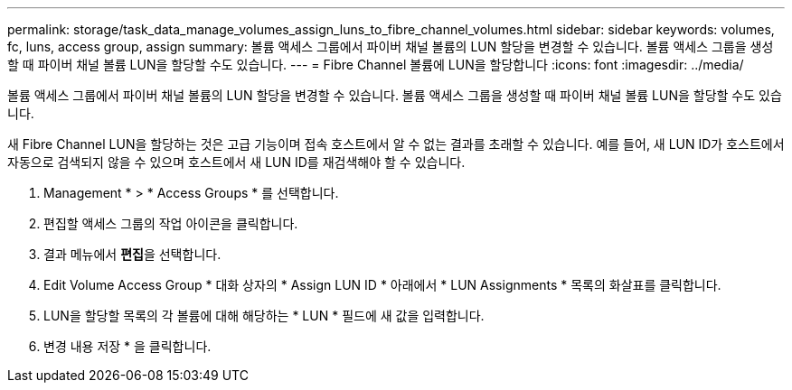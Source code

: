 ---
permalink: storage/task_data_manage_volumes_assign_luns_to_fibre_channel_volumes.html 
sidebar: sidebar 
keywords: volumes, fc, luns, access group, assign 
summary: 볼륨 액세스 그룹에서 파이버 채널 볼륨의 LUN 할당을 변경할 수 있습니다. 볼륨 액세스 그룹을 생성할 때 파이버 채널 볼륨 LUN을 할당할 수도 있습니다. 
---
= Fibre Channel 볼륨에 LUN을 할당합니다
:icons: font
:imagesdir: ../media/


[role="lead"]
볼륨 액세스 그룹에서 파이버 채널 볼륨의 LUN 할당을 변경할 수 있습니다. 볼륨 액세스 그룹을 생성할 때 파이버 채널 볼륨 LUN을 할당할 수도 있습니다.

새 Fibre Channel LUN을 할당하는 것은 고급 기능이며 접속 호스트에서 알 수 없는 결과를 초래할 수 있습니다. 예를 들어, 새 LUN ID가 호스트에서 자동으로 검색되지 않을 수 있으며 호스트에서 새 LUN ID를 재검색해야 할 수 있습니다.

. Management * > * Access Groups * 를 선택합니다.
. 편집할 액세스 그룹의 작업 아이콘을 클릭합니다.
. 결과 메뉴에서 ** 편집**을 선택합니다.
. Edit Volume Access Group * 대화 상자의 * Assign LUN ID * 아래에서 * LUN Assignments * 목록의 화살표를 클릭합니다.
. LUN을 할당할 목록의 각 볼륨에 대해 해당하는 * LUN * 필드에 새 값을 입력합니다.
. 변경 내용 저장 * 을 클릭합니다.


